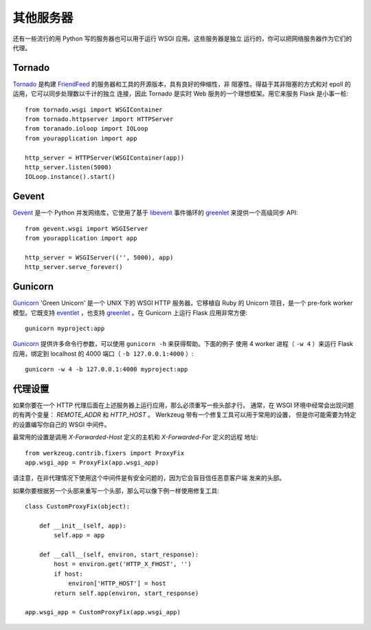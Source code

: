 .. _deploying-other-servers:

其他服务器
=============

还有一些流行的用 Python 写的服务器也可以用于运行 WSGI 应用。这些服务器是独立
运行的，你可以把网络服务器作为它们的代理。

Tornado
--------

`Tornado`_ 是构建 `FriendFeed`_ 的服务器和工具的开源版本，具有良好的伸缩性，非
阻塞性。得益于其非阻塞的方式和对 epoll 的运用，它可以同步处理数以千计的独立
连接，因此 Tornado 是实时 Web 服务的一个理想框架。用它来服务 Flask 是小事一桩::

    from tornado.wsgi import WSGIContainer
    from tornado.httpserver import HTTPServer
    from toranado.ioloop import IOLoop
    from yourapplication import app

    http_server = HTTPServer(WSGIContainer(app))
    http_server.listen(5000)
    IOLoop.instance().start()


.. _Tornado: http://www.tornadoweb.org/
.. _FriendFeed: http://friendfeed.com/

Gevent
-------

`Gevent`_ 是一个 Python 并发网络库，它使用了基于 `libevent`_ 事件循环的
`greenlet`_ 来提供一个高级同步 API::

    from gevent.wsgi import WSGIServer
    from yourapplication import app

    http_server = WSGIServer(('', 5000), app)
    http_server.serve_forever()

.. _Gevent: http://www.gevent.org/
.. _greenlet: http://codespeak.net/py/0.9.2/greenlet.html
.. _libevent: http://monkey.org/~provos/libevent/

Gunicorn
--------

`Gunicorn`_ 'Green Unicorn' 是一个 UNIX 下的 WSGI HTTP 服务器，它移植自 Ruby 的
Unicorn 项目，是一个 pre-fork worker 模型。它既支持 `eventlet`_ ，也支持
`greenlet`_ 。在 Gunicorn 上运行 Flask 应用非常方便::

    gunicorn myproject:app

`Gunicorn`_ 提供许多命令行参数，可以使用 ``gunicorn -h`` 来获得帮助。下面的例子
使用 4 worker 进程（ ``-w 4`` ）来运行 Flask 应用，绑定到 localhost 的 4000
端口（ ``-b 127.0.0.1:4000`` ）::

    gunicorn -w 4 -b 127.0.0.1:4000 myproject:app

.. _Gunicorn: http://gunicorn.org/
.. _eventlet: http://eventlet.net/
.. _greenlet: http://codespeak.net/py/0.9.2/greenlet.html

代理设置
------------

如果你要在一个 HTTP 代理后面在上述服务器上运行应用，那么必须重写一些头部才行。
通常，在 WSGI 环境中经常会出现问题的有两个变量：
`REMOTE_ADDR` 和 `HTTP_HOST` 。 Werkzeug 带有一个修复工具可以用于常用的设置，
但是你可能需要为特定的设置编写你自己的 WSGI 中间件。

最常用的设置是调用 `X-Forwarded-Host` 定义的主机和 `X-Forwarded-For` 定义的远程
地址::

    from werkzeug.contrib.fixers import ProxyFix
    app.wsgi_app = ProxyFix(app.wsgi_app)

请注意，在非代理情况下使用这个中间件是有安全问题的，因为它会盲目信任恶意客户端
发来的头部。

如果你要根据另一个头部来重写一个头部，那么可以像下例一样使用修复工具::

    class CustomProxyFix(object):

        def __init__(self, app):
            self.app = app

        def __call__(self, environ, start_response):
            host = environ.get('HTTP_X_FHOST', '')
            if host:
                environ['HTTP_HOST'] = host
            return self.app(environ, start_response)

    app.wsgi_app = CustomProxyFix(app.wsgi_app)

